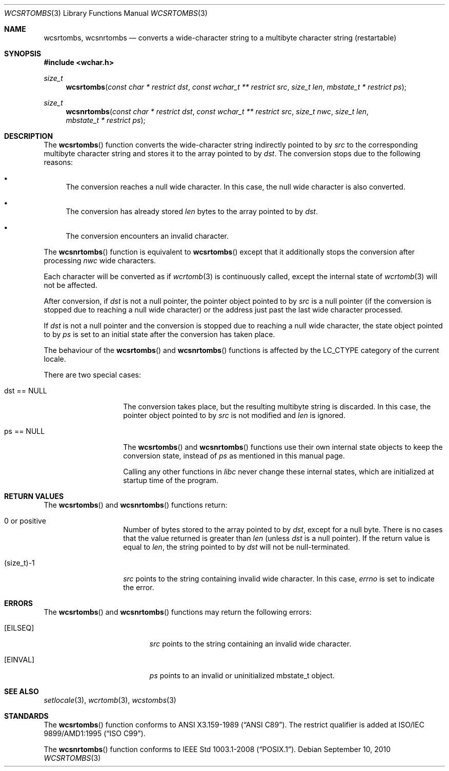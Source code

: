 .\" $OpenBSD: src/lib/libc/locale/wcsrtombs.3,v 1.4 2012/06/07 19:47:40 matthew Exp $
.\" $NetBSD: wcsrtombs.3,v 1.6 2003/09/08 17:54:32 wiz Exp $
.\"
.\" Copyright (c)2002 Citrus Project,
.\" All rights reserved.
.\"
.\" Redistribution and use in source and binary forms, with or without
.\" modification, are permitted provided that the following conditions
.\" are met:
.\" 1. Redistributions of source code must retain the above copyright
.\"    notice, this list of conditions and the following disclaimer.
.\" 2. Redistributions in binary form must reproduce the above copyright
.\"    notice, this list of conditions and the following disclaimer in the
.\"    documentation and/or other materials provided with the distribution.
.\"
.\" THIS SOFTWARE IS PROVIDED BY THE AUTHOR AND CONTRIBUTORS ``AS IS'' AND
.\" ANY EXPRESS OR IMPLIED WARRANTIES, INCLUDING, BUT NOT LIMITED TO, THE
.\" IMPLIED WARRANTIES OF MERCHANTABILITY AND FITNESS FOR A PARTICULAR PURPOSE
.\" ARE DISCLAIMED.  IN NO EVENT SHALL THE AUTHOR OR CONTRIBUTORS BE LIABLE
.\" FOR ANY DIRECT, INDIRECT, INCIDENTAL, SPECIAL, EXEMPLARY, OR CONSEQUENTIAL
.\" DAMAGES (INCLUDING, BUT NOT LIMITED TO, PROCUREMENT OF SUBSTITUTE GOODS
.\" OR SERVICES; LOSS OF USE, DATA, OR PROFITS; OR BUSINESS INTERRUPTION)
.\" HOWEVER CAUSED AND ON ANY THEORY OF LIABILITY, WHETHER IN CONTRACT, STRICT
.\" LIABILITY, OR TORT (INCLUDING NEGLIGENCE OR OTHERWISE) ARISING IN ANY WAY
.\" OUT OF THE USE OF THIS SOFTWARE, EVEN IF ADVISED OF THE POSSIBILITY OF
.\" SUCH DAMAGE.
.\"
.Dd $Mdocdate: September 10 2010 $
.Dt WCSRTOMBS 3
.Os
.\" ----------------------------------------------------------------------
.Sh NAME
.Nm wcsrtombs ,
.Nm wcsnrtombs
.Nd converts a wide-character string to a multibyte character string \
(restartable)
.\" ----------------------------------------------------------------------
.Sh SYNOPSIS
.Fd #include <wchar.h>
.Ft size_t
.Fn wcsrtombs "const char * restrict dst" "const wchar_t ** restrict src" \
"size_t len" "mbstate_t * restrict ps"
.Ft size_t
.Fn wcsnrtombs "const char * restrict dst" "const wchar_t ** restrict src" \
"size_t nwc" "size_t len" "mbstate_t * restrict ps"
.\" ----------------------------------------------------------------------
.Sh DESCRIPTION
The
.Fn wcsrtombs
function converts the wide-character string indirectly pointed to by
.Fa src
to the corresponding multibyte character string
and stores it to the array pointed to by
.Fa dst .
The conversion stops due to the following reasons:
.Bl -bullet
.It
The conversion reaches a null wide character.
In this case, the null wide character is also converted.
.It
The conversion has already stored
.Fa len
bytes to the array pointed to by
.Fa dst .
.It
The conversion encounters an invalid character.
.El
.Pp
The
.Fn wcsnrtombs
function is equivalent to
.Fn wcsrtombs
except that it additionally stops the conversion after processing
.Fa nwc
wide characters.
.Pp
Each character will be converted as if
.Xr wcrtomb 3
is continuously called, except the internal state of
.Xr wcrtomb 3
will not be affected.
.Pp
After conversion,
if
.Fa dst
is not a null pointer,
the pointer object pointed to by
.Fa src
is a null pointer (if the conversion is stopped due to reaching a null wide character)
or the address just past the last wide character processed.
.Pp
If
.Fa dst
is not a null pointer and the conversion is stopped due to reaching
a null wide character,
the state object pointed to by
.Fa ps
is set to an initial state after the conversion has taken place.
.Pp
The behaviour of the
.Fn wcsrtombs
and
.Fn wcsnrtombs
functions is affected by the
.Dv LC_CTYPE
category of the current locale.
.Pp
There are two special cases:
.Bl -tag -width 012345678901
.It "dst == NULL"
The conversion takes place, but the resulting multibyte string is discarded.
In this case, the pointer object pointed to by
.Fa src
is not modified and
.Fa len
is ignored.
.It "ps == NULL"
The
.Fn wcsrtombs
and
.Fn wcsnrtombs
functions use their own internal state objects to keep the conversion state,
instead of
.Fa ps
as mentioned in this manual page.
.Pp
Calling any other functions in
.Em libc
never change these internal states,
which are initialized at startup time of the program.
.El
.\" ----------------------------------------------------------------------
.Sh RETURN VALUES
The
.Fn wcsrtombs
and
.Fn wcsnrtombs
functions return:
.Bl -tag -width 012345678901
.It 0 or positive
Number of bytes stored to the array pointed to by
.Fa dst ,
except for a null byte.
There is no cases that the value returned is greater than
.Fa len
(unless
.Fa dst
is a null pointer).
If the return value is equal to
.Fa len ,
the string pointed to by
.Fa dst
will not be null-terminated.
.It (size_t)-1
.Fa src
points to the string containing invalid wide character.
In this case,
.Va errno
is set to indicate the error.
.El
.\" ----------------------------------------------------------------------
.Sh ERRORS
The
.Fn wcsrtombs
and
.Fn wcsnrtombs
functions may return the following errors:
.Bl -tag -width Er
.It Bq Er EILSEQ
.Fa src
points to the string containing an invalid wide character.
.It Bq Er EINVAL
.Fa ps
points to an invalid or uninitialized mbstate_t object.
.El
.\" ----------------------------------------------------------------------
.Sh SEE ALSO
.Xr setlocale 3 ,
.Xr wcrtomb 3 ,
.Xr wcstombs 3
.\" ----------------------------------------------------------------------
.Sh STANDARDS
The
.Fn wcsrtombs
function conforms to
.St -ansiC .
The restrict qualifier is added at
.\" .St -isoC99 .
ISO/IEC 9899/AMD1:1995
.Pq Dq ISO C99 .
.Pp
The
.Fn wcsnrtombs
function conforms to
.St -p1003.1-2008 .
